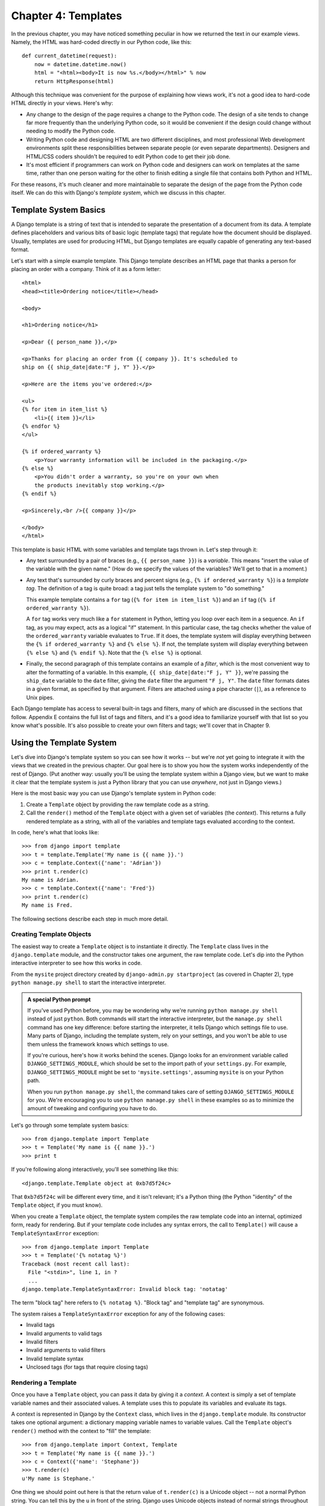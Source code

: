 ====================
Chapter 4: Templates
====================

In the previous chapter, you may have noticed something peculiar in how we
returned the text in our example views. Namely, the HTML was hard-coded directly
in our Python code, like this::

    def current_datetime(request):
        now = datetime.datetime.now()
        html = "<html><body>It is now %s.</body></html>" % now
        return HttpResponse(html)

Although this technique was convenient for the purpose of explaining how views
work, it's not a good idea to hard-code HTML directly in your views. Here's
why:

* Any change to the design of the page requires a change to
  the Python code. The design of a site tends to change far more frequently
  than the underlying Python code, so it would be convenient if
  the design could change without needing to modify the Python code.

* Writing Python code and designing HTML are two different disciplines, and
  most professional Web development environments split these
  responsibilities between separate people (or even separate departments).
  Designers and HTML/CSS coders shouldn't be required to edit Python code
  to get their job done.

* It's most efficient if programmers can work on Python code and designers
  can work on templates at the same time, rather than one person waiting
  for the other to finish editing a single file that contains both Python
  and HTML.

For these reasons, it's much cleaner and more maintainable to separate the
design of the page from the Python code itself. We can do this with Django's
*template system*, which we discuss in this chapter.

Template System Basics
======================

A Django template is a string of text that is intended to separate the
presentation of a document from its data. A template defines placeholders and
various bits of basic logic (template tags) that regulate how the document
should be displayed. Usually, templates are used for producing HTML, but Django
templates are equally capable of generating any text-based format.

Let's start with a simple example template. This Django template describes an
HTML page that thanks a person for placing an order with a company. Think of it
as a form letter::

    <html>
    <head><title>Ordering notice</title></head>

    <body>

    <h1>Ordering notice</h1>

    <p>Dear {{ person_name }},</p>

    <p>Thanks for placing an order from {{ company }}. It's scheduled to
    ship on {{ ship_date|date:"F j, Y" }}.</p>

    <p>Here are the items you've ordered:</p>

    <ul>
    {% for item in item_list %}
        <li>{{ item }}</li>
    {% endfor %}
    </ul>

    {% if ordered_warranty %}
        <p>Your warranty information will be included in the packaging.</p>
    {% else %}
        <p>You didn't order a warranty, so you're on your own when
        the products inevitably stop working.</p>
    {% endif %}

    <p>Sincerely,<br />{{ company }}</p>

    </body>
    </html>

This template is basic HTML with some variables and template tags thrown in.
Let's step through it:

* Any text surrounded by a pair of braces (e.g., ``{{ person_name }}``) is a
  *variable*. This means "insert the value of the variable with the given
  name." (How do we specify the values of the variables? We'll get to that in
  a moment.)

* Any text that's surrounded by curly braces and percent signs (e.g., ``{%
  if ordered_warranty %}``) is a *template tag*. The definition of a tag is
  quite broad: a tag just tells the template system to "do something."

  This example template contains a ``for`` tag (``{% for item in item_list
  %}``) and an ``if`` tag (``{% if ordered_warranty %}``).

  A ``for`` tag works very much like a ``for`` statement in Python, letting
  you loop over each item in a sequence. An ``if`` tag, as you may expect,
  acts as a logical "if" statement. In this particular case, the tag checks
  whether the value of the ``ordered_warranty`` variable evaluates to
  ``True``. If it does, the template system will display everything between
  the ``{% if ordered_warranty %}`` and ``{% else %}``. If not, the
  template system will display everything between ``{% else %}`` and
  ``{% endif %}``. Note that the ``{% else %}`` is optional.

* Finally, the second paragraph of this template contains an example of a
  *filter*, which is the most convenient way to alter the formatting of a
  variable. In this example, ``{{ ship_date|date:"F j, Y" }}``, we're passing the
  ``ship_date`` variable to the ``date`` filter, giving the ``date`` filter
  the argument ``"F j, Y"``. The ``date`` filter formats dates in a given
  format, as specified by that argument. Filters are attached using a pipe
  character (``|``), as a reference to Unix pipes.

Each Django template has access to several built-in tags and filters, many of
which are discussed in the sections that follow. Appendix E contains the full
list of tags and filters, and it's a good idea to familiarize yourself with that
list so you know what's possible. It's also possible to create your own filters
and tags; we'll cover that in Chapter 9.

Using the Template System
=========================

Let's dive into Django's template system so you can see how it works -- but
we're *not* yet going to integrate it with the views that we created in the
previous chapter. Our goal here is to show you how the system works
independently of the rest of Django. (Put another way: usually you'll be using
the template system within a Django view, but we want to make it clear that the
template system is just a Python library that you can use *anywhere*, not just
in Django views.)

Here is the most basic way you can use Django's template system in Python code:

1. Create a ``Template`` object by providing the raw template code as a
   string.

2. Call the ``render()`` method of the ``Template`` object with a given
   set of variables (the *context*). This returns a fully rendered
   template as a string, with all of the variables and template tags
   evaluated according to the context.

In code, here's what that looks like::

    >>> from django import template
    >>> t = template.Template('My name is {{ name }}.')
    >>> c = template.Context({'name': 'Adrian'})
    >>> print t.render(c)
    My name is Adrian.
    >>> c = template.Context({'name': 'Fred'})
    >>> print t.render(c)
    My name is Fred.

The following sections describe each step in much more detail.

Creating Template Objects
-------------------------

The easiest way to create a ``Template`` object is to instantiate it directly.
The ``Template`` class lives in the ``django.template`` module, and the
constructor takes one argument, the raw template code. Let's dip into the Python
interactive interpreter to see how this works in code.

From the ``mysite`` project directory created by ``django-admin.py
startproject`` (as covered in Chapter 2), type ``python manage.py shell`` to
start the interactive interpreter.

.. admonition:: A special Python prompt

    If you've used Python before, you may be wondering why we're running
    ``python manage.py shell`` instead of just ``python``. Both commands will
    start the interactive interpreter, but the ``manage.py shell`` command has
    one key difference: before starting the interpreter, it tells Django which
    settings file to use. Many parts of Django, including the template system,
    rely on your settings, and you won't be able to use them unless the
    framework knows which settings to use.

    If you're curious, here's how it works behind the scenes. Django looks for
    an environment variable called ``DJANGO_SETTINGS_MODULE``, which should be
    set to the import path of your ``settings.py``. For example,
    ``DJANGO_SETTINGS_MODULE`` might be set to ``'mysite.settings'``, assuming
    ``mysite`` is on your Python path.

    When you run ``python manage.py shell``, the command takes care of setting
    ``DJANGO_SETTINGS_MODULE`` for you. We're encouraging you to use
    ``python manage.py shell`` in these examples so as to minimize the amount
    of tweaking and configuring you have to do.

Let's go through some template system basics::

    >>> from django.template import Template
    >>> t = Template('My name is {{ name }}.')
    >>> print t

If you're following along interactively, you'll see something like this::

    <django.template.Template object at 0xb7d5f24c>

That ``0xb7d5f24c`` will be different every time, and it isn't relevant; it's a
Python thing (the Python "identity" of the ``Template`` object, if you must
know).

When you create a ``Template`` object, the template system compiles the raw
template code into an internal, optimized form, ready for rendering. But if your
template code includes any syntax errors, the call to ``Template()`` will cause
a ``TemplateSyntaxError`` exception::

    >>> from django.template import Template
    >>> t = Template('{% notatag %}')
    Traceback (most recent call last):
      File "<stdin>", line 1, in ?
      ...
    django.template.TemplateSyntaxError: Invalid block tag: 'notatag'

The term "block tag" here refers to ``{% notatag %}``. "Block tag" and
"template tag" are synonymous.

The system raises a ``TemplateSyntaxError`` exception for any of the following
cases:

* Invalid tags
* Invalid arguments to valid tags
* Invalid filters
* Invalid arguments to valid filters
* Invalid template syntax
* Unclosed tags (for tags that require closing tags)

Rendering a Template
--------------------

Once you have a ``Template`` object, you can pass it data by giving it a
*context*. A context is simply a set of template variable names and their
associated values. A template uses this to populate its variables and
evaluate its tags.

A context is represented in Django by the ``Context`` class, which lives in the
``django.template`` module. Its constructor takes one optional argument: a
dictionary mapping variable names to variable values. Call the ``Template``
object's ``render()`` method with the context to "fill" the template::

    >>> from django.template import Context, Template
    >>> t = Template('My name is {{ name }}.')
    >>> c = Context({'name': 'Stephane'})
    >>> t.render(c)
    u'My name is Stephane.'

One thing we should point out here is that the return value of ``t.render(c)``
is a Unicode object -- not a normal Python string. You can tell this by the
``u`` in front of the string. Django uses Unicode objects instead of normal
strings throughout the framework. If you understand the repercussions of that,
be thankful for the sophisticated things Django does behind the scenes to make
it work. If you don't understand the repercussions of that, don't worry for
now; just know that Django's Unicode support makes it relatively painless for
your applications to support a wide variety of character sets beyond the basic
"A-Z" of the English language.

.. admonition:: Dictionaries and Contexts

   A Python dictionary is a mapping between known keys and variable
   values. A ``Context`` is similar to a dictionary, but a ``Context``
   provides additional functionality, as covered in Chapter 9.

Variable names must begin with a letter (A-Z or a-z) and may contain more
letters, digits, underscores, and dots. (Dots are a special case we'll get to in a moment.)
Variable names are case sensitive.

Here's an example of template compilation and rendering, using a template
similar to the example in the beginning of this chapter::

    >>> from django.template import Template, Context
    >>> raw_template = """<p>Dear {{ person_name }},</p>
    ...
    ... <p>Thanks for placing an order from {{ company }}. It's scheduled to
    ... ship on {{ ship_date|date:"F j, Y" }}.</p>
    ...
    ... {% if ordered_warranty %}
    ... <p>Your warranty information will be included in the packaging.</p>
    ... {% else %}
    ... <p>You didn't order a warranty, so you're on your own when
    ... the products inevitably stop working.</p>
    ... {% endif %}
    ...
    ... <p>Sincerely,<br />{{ company }}</p>"""
    >>> t = Template(raw_template)
    >>> import datetime
    >>> c = Context({'person_name': 'John Smith',
    ...     'company': 'Outdoor Equipment',
    ...     'ship_date': datetime.date(2009, 4, 2),
    ...     'ordered_warranty': False})
    >>> t.render(c)
    u"<p>Dear John Smith,</p>\n\n<p>Thanks for placing an order from Outdoor
    Equipment. It's scheduled to\nship on April 2, 2009.</p>\n\n\n<p>You
    didn't order a warranty, so you're on your own when\nthe products
    inevitably stop working.</p>\n\n\n<p>Sincerely,<br />Outdoor Equipment
    </p>"

Let's step through this code one statement at a time:

* First, we import the classes ``Template`` and ``Context``, which both
  live in the module ``django.template``.

* We save the raw text of our template into the variable
  ``raw_template``. Note that we use triple quote marks to designate the
  string, because it wraps over multiple lines; in contrast, strings
  within single quote marks cannot be wrapped over multiple lines.

* Next, we create a template object, ``t``, by passing ``raw_template`` to
  the ``Template`` class constructor.

* We import the ``datetime`` module from Python's standard library,
  because we'll need it in the following statement.

* Then, we create a ``Context`` object, ``c``. The ``Context``
  constructor takes a Python dictionary, which maps variable names to
  values. Here, for example, we specify that the ``person_name``
  is ``'John Smith'``, ``company`` is ``'Outdoor Equipment'``, and so forth.

* Finally, we call the ``render()`` method on our template object, passing
  it the context. This returns the rendered template -- i.e., it replaces
  template variables with the actual values of the variables, and it
  executes any template tags.

  Note that the "You didn't order a warranty" paragraph was displayed
  because the ``ordered_warranty`` variable evaluated to ``False``. Also
  note the date, ``April 2, 2009``, which is displayed according to the
  format string ``'F j, Y'``. (We'll explain format strings for the
  ``date`` filter in a little while.)

  If you're new to Python, you may wonder why this output includes
  newline characters (``'\n'``) rather than displaying the line breaks.
  That's happening because of a subtlety in the Python interactive
  interpreter: the call to ``t.render(c)`` returns a string, and by default
  the interactive interpreter displays the *representation* of the string,
  rather than the printed value of the string. If you want to see the
  string with line breaks displayed as true line breaks rather than ``'\n'``
  characters, use the ``print`` statement: ``print t.render(c)``.

Those are the fundamentals of using the Django template system: just write a
template string, create a ``Template`` object, create a ``Context``, and call
the ``render()`` method.

Multiple Contexts, Same Template
--------------------------------

Once you have a ``Template`` object, you can render multiple contexts through
it. For example::

    >>> from django.template import Template, Context
    >>> t = Template('Hello, {{ name }}')
    >>> print t.render(Context({'name': 'John'}))
    Hello, John
    >>> print t.render(Context({'name': 'Julie'}))
    Hello, Julie
    >>> print t.render(Context({'name': 'Pat'}))
    Hello, Pat

Whenever you're using the same template source to render multiple
contexts like this, it's more efficient to create the ``Template``
object *once*, and then call ``render()`` on it multiple times::

    # Bad
    for name in ('John', 'Julie', 'Pat'):
        t = Template('Hello, {{ name }}')
        print t.render(Context({'name': name}))

    # Good
    t = Template('Hello, {{ name }}')
    for name in ('John', 'Julie', 'Pat'):
        print t.render(Context({'name': name}))

Django's template parsing is quite fast. Behind the scenes, most of the parsing
happens via a call to a single regular expression. This is in stark
contrast to XML-based template engines, which incur the overhead of an XML
parser and tend to be orders of magnitude slower than Django's template
rendering engine.

Context Variable Lookup
-----------------------

In the examples so far, we've passed simple values in the contexts -- mostly
strings, plus a ``datetime.date`` example. However, the template system
elegantly handles more complex data structures, such as lists, dictionaries, and
custom objects.

The key to traversing complex data structures in Django templates is the dot
character (``.``). Use a dot to access dictionary keys, attributes, methods,
or indices of an object.

This is best illustrated with a few examples. For instance, suppose
you're passing a Python dictionary to a template. To access the values
of that dictionary by dictionary key, use a dot::

    >>> from django.template import Template, Context
    >>> person = {'name': 'Sally', 'age': '43'}
    >>> t = Template('{{ person.name }} is {{ person.age }} years old.')
    >>> c = Context({'person': person})
    >>> t.render(c)
    u'Sally is 43 years old.'

Similarly, dots also allow access of object attributes. For example, a Python
``datetime.date`` object has ``year``, ``month``, and ``day`` attributes, and
you can use a dot to access those attributes in a Django template::

    >>> from django.template import Template, Context
    >>> import datetime
    >>> d = datetime.date(1993, 5, 2)
    >>> d.year
    1993
    >>> d.month
    5
    >>> d.day
    2
    >>> t = Template('The month is {{ date.month }} and the year is {{ date.year }}.')
    >>> c = Context({'date': d})
    >>> t.render(c)
    u'The month is 5 and the year is 1993.'

This example uses a custom class, demonstrating that variable dots also allow
attribute access on arbitrary objects::

    >>> from django.template import Template, Context
    >>> class Person(object):
    ...     def __init__(self, first_name, last_name):
    ...         self.first_name, self.last_name = first_name, last_name
    >>> t = Template('Hello, {{ person.first_name }} {{ person.last_name }}.')
    >>> c = Context({'person': Person('John', 'Smith')})
    >>> t.render(c)
    u'Hello, John Smith.'

Dots can also refer to *methods* on objects. For example, each Python string
has the methods ``upper()`` and ``isdigit()``, and you can call those in Django
templates using the same dot syntax::

    >>> from django.template import Template, Context
    >>> t = Template('{{ var }} -- {{ var.upper }} -- {{ var.isdigit }}')
    >>> t.render(Context({'var': 'hello'}))
    u'hello -- HELLO -- False'
    >>> t.render(Context({'var': '123'}))
    u'123 -- 123 -- True'

Note that you do *not* include parentheses in the method calls. Also, it's not
possible to pass arguments to the methods; you can only call methods that have
no required arguments. (We explain this philosophy later in this chapter.)

Finally, dots are also used to access list indices, for example::

    >>> from django.template import Template, Context
    >>> t = Template('Item 2 is {{ items.2 }}.')
    >>> c = Context({'items': ['apples', 'bananas', 'carrots']})
    >>> t.render(c)
    u'Item 2 is carrots.'

Negative list indices are not allowed. For example, the template variable
``{{ items.-1 }}`` would cause a ``TemplateSyntaxError``.

.. admonition:: Python Lists

   A reminder: Python lists have 0-based indices. The first item is at index 0,
   the second is at index 1, and so on.

Dot lookups can be summarized like this: when the template system
encounters a dot in a variable name, it tries the following lookups, in this
order:

* Dictionary lookup (e.g., ``foo["bar"]``)
* Attribute lookup (e.g., ``foo.bar``)
* Method call (e.g., ``foo.bar()``)
* List-index lookup (e.g., ``foo[2]``)

The system uses the first lookup type that works. It's short-circuit logic.

Dot lookups can be nested multiple levels deep. For instance, the following
example uses ``{{ person.name.upper }}``, which translates into a dictionary
lookup (``person['name']``) and then a method call (``upper()``)::

    >>> from django.template import Template, Context
    >>> person = {'name': 'Sally', 'age': '43'}
    >>> t = Template('{{ person.name.upper }} is {{ person.age }} years old.')
    >>> c = Context({'person': person})
    >>> t.render(c)
    u'SALLY is 43 years old.'

Method Call Behavior
~~~~~~~~~~~~~~~~~~~~

Method calls are slightly more complex than the other lookup types. Here are
some things to keep in mind:

* If, during the method lookup, a method raises an exception, the exception
  will be propagated, unless the exception has an attribute
  ``silent_variable_failure`` whose value is ``True``. If the exception
  *does* have a ``silent_variable_failure`` attribute, the variable will
  render as an empty string, for example::

        >>> t = Template("My name is {{ person.first_name }}.")
        >>> class PersonClass3:
        ...     def first_name(self):
        ...         raise AssertionError, "foo"
        >>> p = PersonClass3()
        >>> t.render(Context({"person": p}))
        Traceback (most recent call last):
        ...
        AssertionError: foo

        >>> class SilentAssertionError(AssertionError):
        ...     silent_variable_failure = True
        >>> class PersonClass4:
        ...     def first_name(self):
        ...         raise SilentAssertionError
        >>> p = PersonClass4()
        >>> t.render(Context({"person": p}))
        u'My name is .'

* A method call will only work if the method has no required arguments.
  Otherwise, the system will move to the next lookup type (list-index
  lookup).

* Obviously, some methods have side effects, and it would be foolish at
  best, and possibly even a security hole, to allow the template system to
  access them.

  Say, for instance, you have a ``BankAccount`` object that has a
  ``delete()`` method. If a template includes something like
  ``{{ account.delete }}``, where ``account`` is a ``BankAccount`` object,
  the object would be deleted when the template is rendered!

  To prevent this, set the function attribute ``alters_data`` on the
  method::

      def delete(self):
          # Delete the account
      delete.alters_data = True

  The template system won't execute any method marked in this way.
  Continuing the above example, if a template includes
  ``{{ account.delete }}`` and the ``delete()`` method has the
  ``alters_data=True``, then the ``delete()`` method will not be executed
  when the template is rendered. Instead, it will fail silently.

How Invalid Variables Are Handled
~~~~~~~~~~~~~~~~~~~~~~~~~~~~~~~~~

By default, if a variable doesn't exist, the template system renders it as an
empty string, failing silently. For example::

    >>> from django.template import Template, Context
    >>> t = Template('Your name is {{ name }}.')
    >>> t.render(Context())
    u'Your name is .'
    >>> t.render(Context({'var': 'hello'}))
    u'Your name is .'
    >>> t.render(Context({'NAME': 'hello'}))
    u'Your name is .'
    >>> t.render(Context({'Name': 'hello'}))
    u'Your name is .'

The system fails silently rather than raising an exception because it's
intended to be resilient to human error. In this case, all of the
lookups failed because variable names have the wrong case or name. In the real
world, it's unacceptable for a Web site to become inaccessible due to a
small template syntax error.

Playing with Context Objects
----------------------------

Most of the time, you'll instantiate ``Context`` objects by passing in a
fully populated dictionary to ``Context()``. But you can add and delete items
from a ``Context`` object once it's been instantiated, too, using standard
Python dictionary syntax::

    >>> from django.template import Context
    >>> c = Context({"foo": "bar"})
    >>> c['foo']
    'bar'
    >>> del c['foo']
    >>> c['foo']
    Traceback (most recent call last):
      ...
    KeyError: 'foo'
    >>> c['newvariable'] = 'hello'
    >>> c['newvariable']
    'hello'

Basic Template Tags and Filters
===============================

As we've mentioned already, the template system ships with built-in tags and
filters. The sections that follow provide a rundown of the most common tags and
filters.

Tags
----

if/else
~~~~~~~

The ``{% if %}`` tag evaluates a variable, and if that variable is "True"
(i.e., it exists, is not empty, and is not a false Boolean value), the system
will display everything between ``{% if %}`` and ``{% endif %}``, for example::

    {% if today_is_weekend %}
        <p>Welcome to the weekend!</p>
    {% endif %}

An ``{% else %}`` tag is optional::

    {% if today_is_weekend %}
        <p>Welcome to the weekend!</p>
    {% else %}
        <p>Get back to work.</p>
    {% endif %}

.. admonition:: Python "Truthiness"

   In Python and in the Django template system, these objects evaluate to
   ``False`` in a Boolean context:

   * An empty list (``[]``)
   * An empty tuple (``()``)
   * An empty dictionary (``{}``)
   * An empty string (``''``)
   * Zero (``0``)
   * The special object ``None``
   * The object ``False`` (obviously)
   * Custom objects that define their own Boolean context behavior
     (this is advanced Python usage)

   Everything else evaluates to ``True``.

The ``{% if %}`` tag accepts ``and``, ``or``, or ``not`` for testing multiple
variables, or to negate a given variable. For example::

    {% if athlete_list and coach_list %}
        Both athletes and coaches are available.
    {% endif %}

    {% if not athlete_list %}
        There are no athletes.
    {% endif %}

    {% if athlete_list or coach_list %}
        There are some athletes or some coaches.
    {% endif %}

    {% if not athlete_list or coach_list %}
        There are no athletes or there are some coaches.
    {% endif %}

    {% if athlete_list and not coach_list %}
        There are some athletes and absolutely no coaches.
    {% endif %}

``{% if %}`` tags don't allow ``and`` and ``or`` clauses within the same tag,
because the order of logic would be ambiguous. For example, this is invalid::

    {% if athlete_list and coach_list or cheerleader_list %}

The use of parentheses for controlling order of operations is not supported. If
you find yourself needing parentheses, consider performing logic outside the
template and passing the result of that as a dedicated template variable. Or,
just use nested ``{% if %}`` tags, like this::

    {% if athlete_list %}
        {% if coach_list or cheerleader_list %}
            We have athletes, and either coaches or cheerleaders!
        {% endif %}
    {% endif %}

Multiple uses of the same logical operator are fine, but you can't
combine different operators. For example, this is valid::

    {% if athlete_list or coach_list or parent_list or teacher_list %}

There is no ``{% elif %}`` tag. Use nested ``{% if %}`` tags to accomplish
the same thing::

    {% if athlete_list %}
        <p>Here are the athletes: {{ athlete_list }}.</p>
    {% else %}
        <p>No athletes are available.</p>
        {% if coach_list %}
            <p>Here are the coaches: {{ coach_list }}.</p>
        {% endif %}
    {% endif %}

Make sure to close each ``{% if %}`` with an ``{% endif %}``. Otherwise, Django
will throw a ``TemplateSyntaxError``.

for
~~~

The ``{% for %}`` tag allows you to loop over each item in a sequence. As in
Python's ``for`` statement, the syntax is ``for X in Y``, where ``Y`` is the
sequence to loop over and ``X`` is the name of the variable to use for a
particular cycle of the loop. Each time through the loop, the template system
will render everything between ``{% for %}`` and ``{% endfor %}``.

For example, you could use the following to display a list of athletes given a
variable ``athlete_list``::

    <ul>
    {% for athlete in athlete_list %}
        <li>{{ athlete.name }}</li>
    {% endfor %}
    </ul>

Add ``reversed`` to the tag to loop over the list in reverse::

    {% for athlete in athlete_list reversed %}
    ...
    {% endfor %}

It's possible to nest ``{% for %}`` tags::

    {% for athlete in athlete_list %}
        <h1>{{ athlete.name }}</h1>
        <ul>
        {% for sport in athlete.sports_played %}
            <li>{{ sport }}</li>
        {% endfor %}
        </ul>
    {% endfor %}

A common pattern is to check the size of the list before looping over it, and
outputting some special text if the list is empty::

    {% if athlete_list %}
        {% for athlete in athlete_list %}
            <p>{{ athlete.name }}</p>
        {% endfor %}
    {% else %}
        <p>There are no athletes. Only computer programmers.</p>
    {% endif %}

Because this pattern is so common, the ``for`` tag supports an optional
``{% empty %}`` clause that lets you define what to output if the list is
empty. This example is equivalent to the previous one::

    {% for athlete in athlete_list %}
        <p>{{ athlete.name }}</p>
    {% empty %}
        <p>There are no athletes. Only computer programmers.</p>
    {% endfor %}

There is no support for "breaking out" of a loop before the loop is finished.
If you want to accomplish this, change the variable you're looping over so that
it includes only the values you want to loop over. Similarly, there is no
support for a "continue" statement that would instruct the loop processor to
return immediately to the front of the loop. (See the section "Philosophies and
Limitations" later in this chapter for the reasoning behind this design
decision.)

Within each ``{% for %}`` loop, you get access to a template variable called
``forloop``. This variable has a few attributes that give you information about
the progress of the loop:

* ``forloop.counter`` is always set to an integer representing the number
  of times the loop has been entered. This is one-indexed, so the first
  time through the loop, ``forloop.counter`` will be set to ``1``.
  Here's an example::

      {% for item in todo_list %}
          <p>{{ forloop.counter }}: {{ item }}</p>
      {% endfor %}

* ``forloop.counter0`` is like ``forloop.counter``, except it's
  zero-indexed. Its value will be set to ``0`` the first time through the
  loop.

* ``forloop.revcounter`` is always set to an integer representing the
  number of remaining items in the loop. The first time through the loop,
  ``forloop.revcounter`` will be set to the total number of items in the
  sequence you're traversing. The last time through the loop,
  ``forloop.revcounter`` will be set to ``1``.

* ``forloop.revcounter0`` is like ``forloop.revcounter``, except it's
  zero-indexed. The first time through the loop, ``forloop.revcounter0``
  will be set to the number of elements in the sequence minus 1. The last
  time through the loop, it will be set to ``0``.

* ``forloop.first`` is a Boolean value set to ``True`` if this is the first
  time through the loop. This is convenient for special-casing::

      {% for object in objects %}
          {% if forloop.first %}<li class="first">{% else %}<li>{% endif %}
          {{ object }}
          </li>
      {% endfor %}

* ``forloop.last`` is a Boolean value set to ``True`` if this is the last
  time through the loop. A common use for this is to put pipe
  characters between a list of links::

      {% for link in links %}{{ link }}{% if not forloop.last %} | {% endif %}{% endfor %}

  The above template code might output something like this::

      Link1 | Link2 | Link3 | Link4

  Another common use for this is to put a comma between words in a list::

      Favorite places:
      {% for p in places %}{{ p }}{% if not forloop.last %}, {% endif %}{% endfor %}

*  ``forloop.parentloop`` is a reference to the ``forloop`` object for the
   *parent* loop, in case of nested loops. Here's an example::

      {% for country in countries %}
          <table>
          {% for city in country.city_list %}
              <tr>
              <td>Country #{{ forloop.parentloop.counter }}</td>
              <td>City #{{ forloop.counter }}</td>
              <td>{{ city }}</td>
              </tr>
          {% endfor %}
          </table>
      {% endfor %}

The magic ``forloop`` variable is only available within loops. After the
template parser has reached ``{% endfor %}``, ``forloop`` disappears.

.. admonition:: Context and the forloop Variable

   Inside the ``{% for %}`` block, the existing variables are moved
   out of the way to avoid overwriting the magic ``forloop``
   variable. Django exposes this moved context in
   ``forloop.parentloop``. You generally don't need to worry about
   this, but if you supply a template variable named ``forloop``
   (though we advise against it), it will be named
   ``forloop.parentloop`` while inside the ``{% for %}`` block.

ifequal/ifnotequal
~~~~~~~~~~~~~~~~~~

The Django template system deliberately is not a full-fledged programming
language and thus does not allow you to execute arbitrary Python statements.
(More on this idea in the section "Philosophies and Limitations.") However,
it's quite a common template requirement to compare two values and display
something if they're equal -- and Django provides an ``{% ifequal %}`` tag for
that purpose.

The ``{% ifequal %}`` tag compares two values and displays everything between
``{% ifequal %}`` and ``{% endifequal %}`` if the values are equal.

This example compares the template variables ``user`` and ``currentuser``::

    {% ifequal user currentuser %}
        <h1>Welcome!</h1>
    {% endifequal %}

The arguments can be hard-coded strings, with either single or double quotes,
so the following is valid::

    {% ifequal section 'sitenews' %}
        <h1>Site News</h1>
    {% endifequal %}

    {% ifequal section "community" %}
        <h1>Community</h1>
    {% endifequal %}

Just like ``{% if %}``, the ``{% ifequal %}`` tag supports an optional
``{% else %}``::

    {% ifequal section 'sitenews' %}
        <h1>Site News</h1>
    {% else %}
        <h1>No News Here</h1>
    {% endifequal %}

Only template variables, strings, integers, and decimal numbers are allowed as
arguments to ``{% ifequal %}``. These are valid examples::

    {% ifequal variable 1 %}
    {% ifequal variable 1.23 %}
    {% ifequal variable 'foo' %}
    {% ifequal variable "foo" %}

Any other types of variables, such as Python dictionaries, lists, or Booleans,
can't be hard-coded in ``{% ifequal %}``. These are invalid examples::

    {% ifequal variable True %}
    {% ifequal variable [1, 2, 3] %}
    {% ifequal variable {'key': 'value'} %}

If you need to test whether something is true or false, use the ``{% if %}``
tags instead of ``{% ifequal %}``.

Comments
~~~~~~~~

Just as in HTML or Python, the Django template language allows for comments. To
designate a comment, use ``{# #}``::

    {# This is a comment #}

The comment will not be output when the template is rendered.

Comments using this syntax cannot span multiple lines. This limitation improves
template parsing performance. In the following template, the rendered output
will look exactly the same as the template (i.e., the comment tag will
not be parsed as a comment)::

    This is a {# this is not
    a comment #}
    test.

If you want to use multi-line comments, use the ``{% comment %}`` template tag,
like this::

    {% comment %}
    This is a
    multi-line comment.
    {% endcomment %}

Filters
-------

As explained earlier in this chapter, template filters are simple ways of
altering the value of variables before they're displayed. Filters use a pipe
character, like this::

    {{ name|lower }}

This displays the value of the ``{{ name }}`` variable after being filtered
through the ``lower`` filter, which converts text to lowercase.

Filters can be *chained* -- that is, they can be used in tandem such that the
output of one filter is applied to the next. Here's an example that takes the
first element in a list and converts it to uppercase::

    {{ my_list|first|upper }}

Some filters take arguments. A filter argument comes after a colon and is
always in double quotes. For example::

    {{ bio|truncatewords:"30" }}

This displays the first 30 words of the ``bio`` variable.

The following are a few of the most important filters. Appendix E covers the rest.

* ``addslashes``: Adds a backslash before any backslash, single quote, or
  double quote. This is useful if the produced text is included in
  a JavaScript string.

* ``date``: Formats a ``date`` or ``datetime`` object according to a
  format string given in the parameter, for example::

      {{ pub_date|date:"F j, Y" }}

  Format strings are defined in Appendix E.

* ``length``: Returns the length of the value. For a list, this returns the
  number of elements. For a string, this returns the number of characters.
  (Python experts, take note that this works on any Python object that
  knows how to determine its length -- i.e., any object that has a
  ``__len__()`` method.)

Philosophies and Limitations
============================

Now that you've gotten a feel for the Django template language, we should point
out some of its intentional limitations, along with some philosophies behind why
it works the way it works.

More than any other component of Web applications, template syntax is highly
subjective, and programmers' opinions vary wildly. The fact that Python alone
has dozens, if not hundreds, of open source template-language implementations
supports this point. Each was likely created because its developer deemed all
existing template languages inadequate. (In fact, it is said to be a rite of
passage for a Python developer to write his or her own template language! If
you haven't done this yet, consider it. It's a fun exercise.)

With that in mind, you might be interested to know that Django doesn't require
that you use its template language. Because Django is intended to be a
full-stack Web framework that provides all the pieces necessary for Web
developers to be productive, many times it's *more convenient* to use Django's
template system than other Python template libraries, but it's not a strict
requirement in any sense. As you'll see in the upcoming section "Using Templates
in Views", it's very easy to use another template language with Django.

Still, it's clear we have a strong preference for the way Django's template
language works. The template system has roots in how Web development is done at
World Online and the combined experience of Django's creators. Here are a few of
those philosophies:

* *Business logic should be separated from presentation logic*. Django's
  developers see a  template system as a tool that controls presentation and
  presentation-related logic -- and that's it. The template system shouldn't
  support functionality that goes beyond this basic goal.

  For that reason, it's impossible to call Python code directly within
  Django templates. All "programming" is fundamentally limited to the scope
  of what template tags can do. It *is* possible to write custom template
  tags that do arbitrary things, but the out-of-the-box Django template
  tags intentionally do not allow for arbitrary Python code execution.

* *Syntax should be decoupled from HTML/XML*. Although Django's template
  system is used primarily to produce HTML, it's intended to be just as
  usable for non-HTML formats, such as plain text. Some other template
  languages are XML based, placing all template logic within XML tags or
  attributes, but Django deliberately avoids this limitation. Requiring
  valid XML to write templates introduces a world of human mistakes and
  hard-to-understand error messages, and using an XML engine to parse
  templates incurs an unacceptable level of overhead in template processing.

* *Designers are assumed to be comfortable with HTML code*. The template
  system isn't designed so that templates necessarily are displayed nicely
  in WYSIWYG editors such as Dreamweaver. That is too severe a limitation
  and wouldn't allow the syntax to be as friendly as it is. Django expects
  template authors to be comfortable editing HTML directly.

* *Designers are assumed not to be Python programmers*. The template system
  authors recognize that Web page templates are most often written by
  *designers*, not *programmers*, and therefore should not assume Python
  knowledge.

  However, the system also intends to accommodate small teams in which the
  templates *are* created by Python programmers. It offers a way to extend
  the system's syntax by writing raw Python code. (More on this in Chapter
  9.)

* *The goal is not to invent a programming language*. The goal is to offer
  just enough programming-esque functionality, such as branching and
  looping, that is essential for making presentation-related decisions.

Using Templates in Views
========================

You've learned the basics of using the template system; now let's use this
knowledge to create a view. Recall the ``current_datetime`` view in
``mysite.views``, which we started in the previous chapter. Here's what it looks
like::

    from django.http import HttpResponse
    import datetime

    def current_datetime(request):
        now = datetime.datetime.now()
        html = "<html><body>It is now %s.</body></html>" % now
        return HttpResponse(html)

Let's change this view to use Django's template system. At first, you might
think to do something like this::

    from django.template import Template, Context
    from django.http import HttpResponse
    import datetime

    def current_datetime(request):
        now = datetime.datetime.now()
        t = Template("<html><body>It is now {{ current_date }}.</body></html>")
        html = t.render(Context({'current_date': now}))
        return HttpResponse(html)

Sure, that uses the template system, but it doesn't solve the problems we
pointed out in the introduction of this chapter. Namely, the template is still
embedded in the Python code, so true separation of data and presentation isn't
achieved. Let's fix that by putting the template in a *separate file*, which
this view will load.

You might first consider saving your template somewhere on your
filesystem and using Python's built-in file-opening functionality to read
the contents of the template. Here's what that might look like, assuming the
template was saved as the file ``/home/djangouser/templates/mytemplate.html``::

    from django.template import Template, Context
    from django.http import HttpResponse
    import datetime

    def current_datetime(request):
        now = datetime.datetime.now()
        # Simple way of using templates from the filesystem.
        # This is BAD because it doesn't account for missing files!
        fp = open('/home/djangouser/templates/mytemplate.html')
        t = Template(fp.read())
        fp.close()
        html = t.render(Context({'current_date': now}))
        return HttpResponse(html)

This approach, however, is inelegant for these reasons:

* It doesn't handle the case of a missing file. If the file
  ``mytemplate.html`` doesn't exist or isn't readable, the ``open()`` call
  will raise an ``IOError`` exception.

* It hard-codes your template location. If you were to use this
  technique for every view function, you'd be duplicating the template
  locations. Not to mention it involves a lot of typing!

* It includes a lot of boring boilerplate code. You've got better things to
  do than to write calls to ``open()``, ``fp.read()``, and ``fp.close()``
  each time you load a template.

To solve these issues, we'll use *template loading* and *template directories*.

Template Loading
================

Django provides a convenient and powerful API for loading templates from the
filesystem, with the goal of removing redundancy both in your template-loading
calls and in your templates themselves.

In order to use this template-loading API, first you'll need to tell the
framework where you store your templates. The place to do this is in your
settings file -- the ``settings.py`` file that we mentioned last chapter, when
we introduced the ``ROOT_URLCONF`` setting.

If you're following along, open your ``settings.py`` and find the
``TEMPLATE_DIRS`` setting. By default, it's an empty tuple, likely containing
some auto-generated comments::

    TEMPLATE_DIRS = (
        # Put strings here, like "/home/html/django_templates" or "C:/www/django/templates".
        # Always use forward slashes, even on Windows.
        # Don't forget to use absolute paths, not relative paths.
    )

This setting tells Django's template-loading mechanism where to look for
templates. Pick a directory where you'd like to store your templates and add it
to ``TEMPLATE_DIRS``, like so::

    TEMPLATE_DIRS = (
        '/home/django/mysite/templates',
    )

There are a few things to note:

* You can specify any directory you want, as long as the directory and
  templates within that directory are readable by the user account under
  which your Web server runs. If you can't think of an appropriate
  place to put your templates, we recommend creating a ``templates``
  directory within your project (i.e., within the ``mysite`` directory you
  created in Chapter 2).

* If your ``TEMPLATE_DIRS`` contains only one directory, don't forget the
  comma at the end of the directory string!

  Bad::

      # Missing comma!
      TEMPLATE_DIRS = (
          '/home/django/mysite/templates'
      )

  Good::

      # Comma correctly in place.
      TEMPLATE_DIRS = (
          '/home/django/mysite/templates',
      )

  The reason for this is that Python requires commas within single-element
  tuples to disambiguate the tuple from a parenthetical expression. This is
  a common newbie gotcha.

* If you're on Windows, include your drive letter and use Unix-style
  forward slashes rather than backslashes, as follows::

      TEMPLATE_DIRS = (
          'C:/www/django/templates',
      )

* It's simplest to use absolute paths (i.e., directory paths that start at
  the root of the filesystem). If you want to be a bit more flexible and
  decoupled, though, you can take advantage of the fact that Django
  settings files are just Python code by constructing the contents of
  ``TEMPLATE_DIRS`` dynamically. For example::

      import os.path

      TEMPLATE_DIRS = (
          os.path.join(os.path.dirname(__file__), 'templates').replace('\\','/'),
      )

  This example uses the "magic" Python variable ``__file__``, which is
  automatically set to the file name of the Python module in which the code
  lives. It gets the name of the directory that contains ``settings.py``
  (``os.path.dirname``), then joins that with ``templates`` in a
  cross-platform way (``os.path.join``), then ensures that everything uses
  forward slashes instead of backslashes (in case of Windows).

  While we're on the topic of dynamic Python code in settings files, we
  should point out that it's very important to avoid Python errors in your
  settings file. If you introduce a syntax error, or a runtime error, your
  Django-powered site will likely crash.

With ``TEMPLATE_DIRS`` set, the next step is to change the view code to
use Django's template-loading functionality rather than hard-coding the
template paths. Returning to our ``current_datetime`` view, let's change it
like so::

    from django.template.loader import get_template
    from django.template import Context
    from django.http import HttpResponse
    import datetime

    def current_datetime(request):
        now = datetime.datetime.now()
        t = get_template('current_datetime.html')
        html = t.render(Context({'current_date': now}))
        return HttpResponse(html)

In this example, we're using the function
``django.template.loader.get_template()`` rather than loading the template from
the filesystem manually. The ``get_template()`` function takes a template name
as its argument, figures out where the template lives on the filesystem, opens
that file, and returns a compiled ``Template`` object.

Our template in this example is ``current_datetime.html``, but there's nothing
special about that ``.html`` extension. You can give your templates whatever
extension makes sense for your application, or you can leave off extensions
entirely.

To determine the location of the template on your filesystem,
``get_template()`` combines your template directories from ``TEMPLATE_DIRS``
with the template name that you pass to ``get_template()``. For example, if
your ``TEMPLATE_DIRS`` is set to ``'/home/django/mysite/templates'``, the above
``get_template()`` call would look for the template
``/home/django/mysite/templates/current_datetime.html``.

If ``get_template()`` cannot find the template with the given name, it raises
a ``TemplateDoesNotExist`` exception. To see what that looks like, fire up the
Django development server again by running ``python manage.py runserver``
within your Django project's directory. Then, point your browser at the page
that activates the ``current_datetime`` view (e.g.,
``http://127.0.0.1:8000/time/``). Assuming your ``DEBUG`` setting is set to
``True`` and you haven't yet created a ``current_datetime.html`` template, you
should see a Django error page highlighting the ``TemplateDoesNotExist`` error.

.. figure:: graphics/chapter04/missing_template.png
   :alt: Screenshot of a "TemplateDoesNotExist" error.

   Figure 4-1: The error page shown when a template cannot be found.

This error page is similar to the one we explained in Chapter 3, with one
additional piece of debugging information: a "Template-loader postmortem"
section. This section tells you which templates Django tried to load, along with
the reason each attempt failed (e.g., "File does not exist"). This information
is invaluable when you're trying to debug template-loading errors.

Moving along, create the ``current_datetime.html`` file within your template
directory using the following template code::

    <html><body>It is now {{ current_date }}.</body></html>

Refresh the page in your Web browser, and you should see the fully rendered
page.

render()
--------

We've shown you how to load a template, fill a ``Context`` and return an
``HttpResponse`` object with the result of the rendered template. We've
optimized it to use ``get_template()`` instead of hard-coding templates and
template paths. But it still requires a fair amount of typing to do those
things. Because this is such a common idiom, Django provides a shortcut that
lets you load a template, render it and return an ``HttpResponse`` -- all in
one line of code.

This shortcut is a function called ``render()``, which lives in the
module ``django.shortcuts``. Most of the time, you'll be using
``render()`` rather than loading templates and creating ``Context``
and ``HttpResponse`` objects manually -- unless your employer judges your work
by total lines of code written, that is.

Here's the ongoing ``current_datetime`` example rewritten to use
``render()``::

    from django.shortcuts import render
    import datetime

    def current_datetime(request):
        now = datetime.datetime.now()
        return render(request, 'current_datetime.html', {'current_date': now})

What a difference! Let's step through the code changes:

* We no longer have to import ``get_template``, ``Template``, ``Context``,
  or ``HttpResponse``. Instead, we import
  ``django.shortcuts.render``. The ``import datetime`` remains.

* Within the ``current_datetime`` function, we still calculate ``now``, but
  the template loading, context creation, template rendering, and
  ``HttpResponse`` creation are all taken care of by the
  ``render()`` call. Because ``render()`` returns
  an ``HttpResponse`` object, we can simply ``return`` that value in the
  view.

The first argument to ``render()`` is the request, the second is the name of
the template to use. The third argument, if given, should be a dictionary to
use in creating a ``Context`` for that template. If you don't provide a third
argument, ``render()`` will use an empty dictionary.

Subdirectories in get_template()
--------------------------------

It can get unwieldy to store all of your templates in a single directory. You
might like to store templates in subdirectories of your template directory, and
that's fine. In fact, we recommend doing so; some more advanced Django
features (such as the generic views system, which we cover in
Chapter 11) expect this template layout as a default convention.

Storing templates in subdirectories of your template directory is easy.
In your calls to ``get_template()``, just include
the subdirectory name and a slash before the template name, like so::

    t = get_template('dateapp/current_datetime.html')

Because ``render()`` is a small wrapper around ``get_template()``,
you can do the same thing with the second argument to ``render()``,
like this::

    return render(request, 'dateapp/current_datetime.html', {'current_date': now})

There's no limit to the depth of your subdirectory tree. Feel free to use
as many subdirectories as you like.

.. note::

    Windows users, be sure to use forward slashes rather than backslashes.
    ``get_template()`` assumes a Unix-style file name designation.

The ``include`` Template Tag
----------------------------

Now that we've covered the template-loading mechanism, we can introduce a
built-in template tag that takes advantage of it: ``{% include %}``. This tag
allows you to include the contents of another template. The argument to the tag
should be the name of the template to include, and the template name can be
either a variable or a hard-coded (quoted) string, in either single or double
quotes. Anytime you have the same code in multiple templates,
consider using an ``{% include %}`` to remove the duplication.

These two examples include the contents of the template ``nav.html``. The
examples are equivalent and illustrate that either single or double quotes
are allowed::

    {% include 'nav.html' %}
    {% include "nav.html" %}

This example includes the contents of the template ``includes/nav.html``::

    {% include 'includes/nav.html' %}

This example includes the contents of the template whose name is contained in
the variable ``template_name``::

    {% include template_name %}

As in ``get_template()``, the file name of the template is determined by adding
the template directory from ``TEMPLATE_DIRS`` to the requested template name.

Included templates are evaluated with the context of the template
that's including them. For example, consider these two templates::

    # mypage.html

    <html>
    <body>
    {% include "includes/nav.html" %}
    <h1>{{ title }}</h1>
    </body>
    </html>

    # includes/nav.html

    <div id="nav">
        You are in: {{ current_section }}
    </div>

If you render ``mypage.html`` with a context containing ``current_section``,
then the variable will be available in the "included" template, as you would
expect.

If, in an ``{% include %}`` tag, a template with the given name isn't found,
Django will do one of two things:

* If ``DEBUG`` is set to ``True``, you'll see the
  ``TemplateDoesNotExist`` exception on a Django error page.

* If ``DEBUG`` is set to ``False``, the tag will fail
  silently, displaying nothing in the place of the tag.

Template Inheritance
====================

Our template examples so far have been tiny HTML snippets, but in the real
world, you'll be using Django's template system to create entire HTML pages.
This leads to a common Web development problem: across a Web site, how does
one reduce the duplication and redundancy of common page areas, such as
sitewide navigation?

A classic way of solving this problem is to use *server-side includes*,
directives you can embed within your HTML pages to "include" one Web page
inside another. Indeed, Django supports that approach, with the
``{% include %}`` template tag just described. But the preferred way of
solving this problem with Django is to use a more elegant strategy called
*template inheritance*.

In essence, template inheritance lets you build a base "skeleton" template that
contains all the common parts of your site and defines "blocks" that child
templates can override.

Let's see an example of this by creating a more complete template for our
``current_datetime`` view, by editing the ``current_datetime.html`` file::

    <!DOCTYPE HTML PUBLIC "-//W3C//DTD HTML 4.01//EN">
    <html lang="en">
    <head>
        <title>The current time</title>
    </head>
    <body>
        <h1>My helpful timestamp site</h1>
        <p>It is now {{ current_date }}.</p>

        <hr>
        <p>Thanks for visiting my site.</p>
    </body>
    </html>

That looks just fine, but what happens when we want to create a template for
another view -- say, the ``hours_ahead`` view from Chapter 3? If we want again
to make a nice, valid, full HTML template, we'd create something like::

    <!DOCTYPE HTML PUBLIC "-//W3C//DTD HTML 4.01//EN">
    <html lang="en">
    <head>
        <title>Future time</title>
    </head>
    <body>
        <h1>My helpful timestamp site</h1>
        <p>In {{ hour_offset }} hour(s), it will be {{ next_time }}.</p>

        <hr>
        <p>Thanks for visiting my site.</p>
    </body>
    </html>

Clearly, we've just duplicated a lot of HTML. Imagine if we had a more
typical site, including a navigation bar, a few style sheets, perhaps some
JavaScript -- we'd end up putting all sorts of redundant HTML into each
template.

The server-side include solution to this problem is to factor out the
common bits in both templates and save them in separate template snippets,
which are then included in each template. Perhaps you'd store the top
bit of the template in a file called ``header.html``::

    <!DOCTYPE HTML PUBLIC "-//W3C//DTD HTML 4.01//EN">
    <html lang="en">
    <head>

And perhaps you'd store the bottom bit in a file called ``footer.html``::

        <hr>
        <p>Thanks for visiting my site.</p>
    </body>
    </html>

With an include-based strategy, headers and footers are easy. It's the
middle ground that's messy. In this example, both pages feature a title --
``<h1>My helpful timestamp site</h1>`` -- but that title can't fit into
``header.html`` because the ``<title>`` on both pages is different. If we
included the ``<h1>`` in the header, we'd have to include the ``<title>``,
which wouldn't allow us to customize it per page. See where this is going?

Django's template inheritance system solves these problems. You can think of it
as an "inside-out" version of server-side includes. Instead of defining the
snippets that are *common*, you define the snippets that are *different*.

The first step is to define a *base template* -- a skeleton of your page that
*child templates* will later fill in. Here's a base template for our ongoing
example::

    <!DOCTYPE HTML PUBLIC "-//W3C//DTD HTML 4.01//EN">
    <html lang="en">
    <head>
        <title>{% block title %}{% endblock %}</title>
    </head>
    <body>
        <h1>My helpful timestamp site</h1>
        {% block content %}{% endblock %}
        {% block footer %}
        <hr>
        <p>Thanks for visiting my site.</p>
        {% endblock %}
    </body>
    </html>

This template, which we'll call ``base.html``, defines a simple HTML skeleton
document that we'll use for all the pages on the site. It's the job of child
templates to override, or add to, or leave alone the contents of the blocks.
(If you're following along, save this file to your template directory as
``base.html``.)

We're using a template tag here that you haven't seen before: the
``{% block %}`` tag. All the ``{% block %}`` tags do is tell the template
engine that a child template may override those portions of the template.

Now that we have this base template, we can modify our existing
``current_datetime.html`` template to use it::

    {% extends "base.html" %}

    {% block title %}The current time{% endblock %}

    {% block content %}
    <p>It is now {{ current_date }}.</p>
    {% endblock %}

While we're at it, let's create a template for the ``hours_ahead`` view from
Chapter 3. (If you're following along with code, we'll leave it up to you to
change ``hours_ahead`` to use the template system instead of hard-coded HTML.)
Here's what that could look like::

    {% extends "base.html" %}

    {% block title %}Future time{% endblock %}

    {% block content %}
    <p>In {{ hour_offset }} hour(s), it will be {{ next_time }}.</p>
    {% endblock %}

Isn't this beautiful? Each template contains only the code that's *unique* to
that template. No redundancy needed. If you need to make a site-wide design
change, just make the change to ``base.html``, and all of the other templates
will immediately reflect the change.

Here's how it works. When you load the template ``current_datetime.html``,
the template engine sees the ``{% extends %}`` tag, noting that
this template is a child template. The engine immediately loads the
parent template -- in this case, ``base.html``.

At that point, the template engine notices the three ``{% block %}`` tags
in ``base.html`` and replaces those blocks with the contents of the child
template. So, the title we've defined in ``{% block title %}`` will be
used, as will the ``{% block content %}``.

Note that since the child template doesn't define the ``footer`` block,
the template system uses the value from the parent template instead.
Content within a ``{% block %}`` tag in a parent template is always
used as a fallback.

Inheritance doesn't affect the template context. In other words, any template
in the inheritance tree will have access to every one of your template
variables from the context.

You can use as many levels of inheritance as needed. One common way of using
inheritance is the following three-level approach:

1. Create a ``base.html`` template that holds the main look and feel of
   your site. This is the stuff that rarely, if ever, changes.

2. Create a ``base_SECTION.html`` template for each "section" of your site
   (e.g., ``base_photos.html`` and ``base_forum.html``). These templates
   extend ``base.html`` and include section-specific styles/design.

3. Create individual templates for each type of page, such as a forum page
   or a photo gallery. These templates extend the appropriate section
   template.

This approach maximizes code reuse and makes it easy to add items to shared
areas, such as section-wide navigation.

Here are some guidelines for working with template inheritance:

* If you use ``{% extends %}`` in a template, it must be the first
  template tag in that template. Otherwise, template inheritance won't
  work.

* Generally, the more ``{% block %}`` tags in your base templates, the
  better. Remember, child templates don't have to define all parent blocks,
  so you can fill in reasonable defaults in a number of blocks, and then
  define only the ones you need in the child templates. It's better to have
  more hooks than fewer hooks.

* If you find yourself duplicating code in a number of templates, it
  probably means you should move that code to a ``{% block %}`` in a
  parent template.

* If you need to get the content of the block from the parent template,
  use ``{{ block.super }}``, which is a "magic" variable providing the
  rendered text of the parent template. This is useful if you want to add
  to the contents of a parent block instead of completely overriding it.

* You may not define multiple ``{% block %}`` tags with the same name in
  the same template. This limitation exists because a block tag works in
  "both" directions. That is, a block tag doesn't just provide a hole to
  fill, it also defines the content that fills the hole in the *parent*.
  If there were two similarly named ``{% block %}`` tags in a template,
  that template's parent wouldn't know which one of the blocks' content to
  use.

* The template name you pass to ``{% extends %}`` is loaded using the same
  method that ``get_template()`` uses. That is, the template name is
  appended to your ``TEMPLATE_DIRS`` setting.

* In most cases, the argument to ``{% extends %}`` will be a string, but it
  can also be a variable, if you don't know the name of the parent template
  until runtime. This lets you do some cool, dynamic stuff.

What's next?
============

You now have the basics of Django's template system under your belt. What's next?

Many modern Web sites are *database-driven*: the content of the Web site is
stored in a relational database. This allows a clean separation of data and logic
(in the same way views and templates allow the separation of logic and display.)

The next chapter `Chapter 5`_. covers the tools Django gives you to
interact with a database.

.. _Chapter 5: chapter05.html
